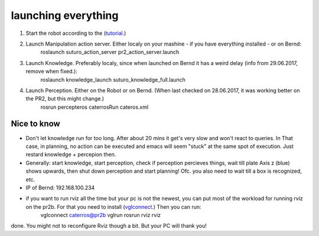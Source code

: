 launching everything
====================

1. Start the robot according to the (`tutorial <http://suturo-docs.readthedocs.io/en/latest/tutorials/starten_des_pr2.html>`_.)

2. Launch Manipulation action server. Either localy on your mashine - if you have everything installed - or on Bernd:
	roslaunch suturo_action_server pr2_action_server.launch

3. Launch Knowledge. Preferably localy, since when launched on Bernd it has a weird delay (info from 29.06.2017, remove when fixed.):
	roslaunch knowledge_launch suturo_knowledge_full.launch

4. Launch Perception. Either on the Robot or on Bernd. (When last checked on 28.06.2017, it was working better on the PR2, but this might change.)
	rosrun percepteros caterrosRun cateros.xml


Nice to know
------------
- Don't let knowledge run for too long. After  about 20 mins it get's very slow and won't react to queries. In That case, in planning, no action can be executed and emacs will seem "stuck" at the same spot of execution. Just restard knowledge + percepion then.
- Generally: start knowledge, start perception, check if perception percieves things, wait till plate Axis z (blue) shows upwards, then shut down perception and start planning! Ofc. you also need to wait till a box is recognized, etc. 
- IP of Bernd: 192.168.100.234
- if you want to run rviz all the time but your pc is not the newest, you can put most of the workload for running rviz on the pr2b. For that you need to install (`vglconnect <https://sourceforge.net/projects/virtualgl/files/2.5.2/>`_.) Then you can run: 
	vglconnect caterros@pr2b
	vglrun rosrun rviz rviz
done. You might not to reconfigure Rviz though a bit. But your PC will thank you!
